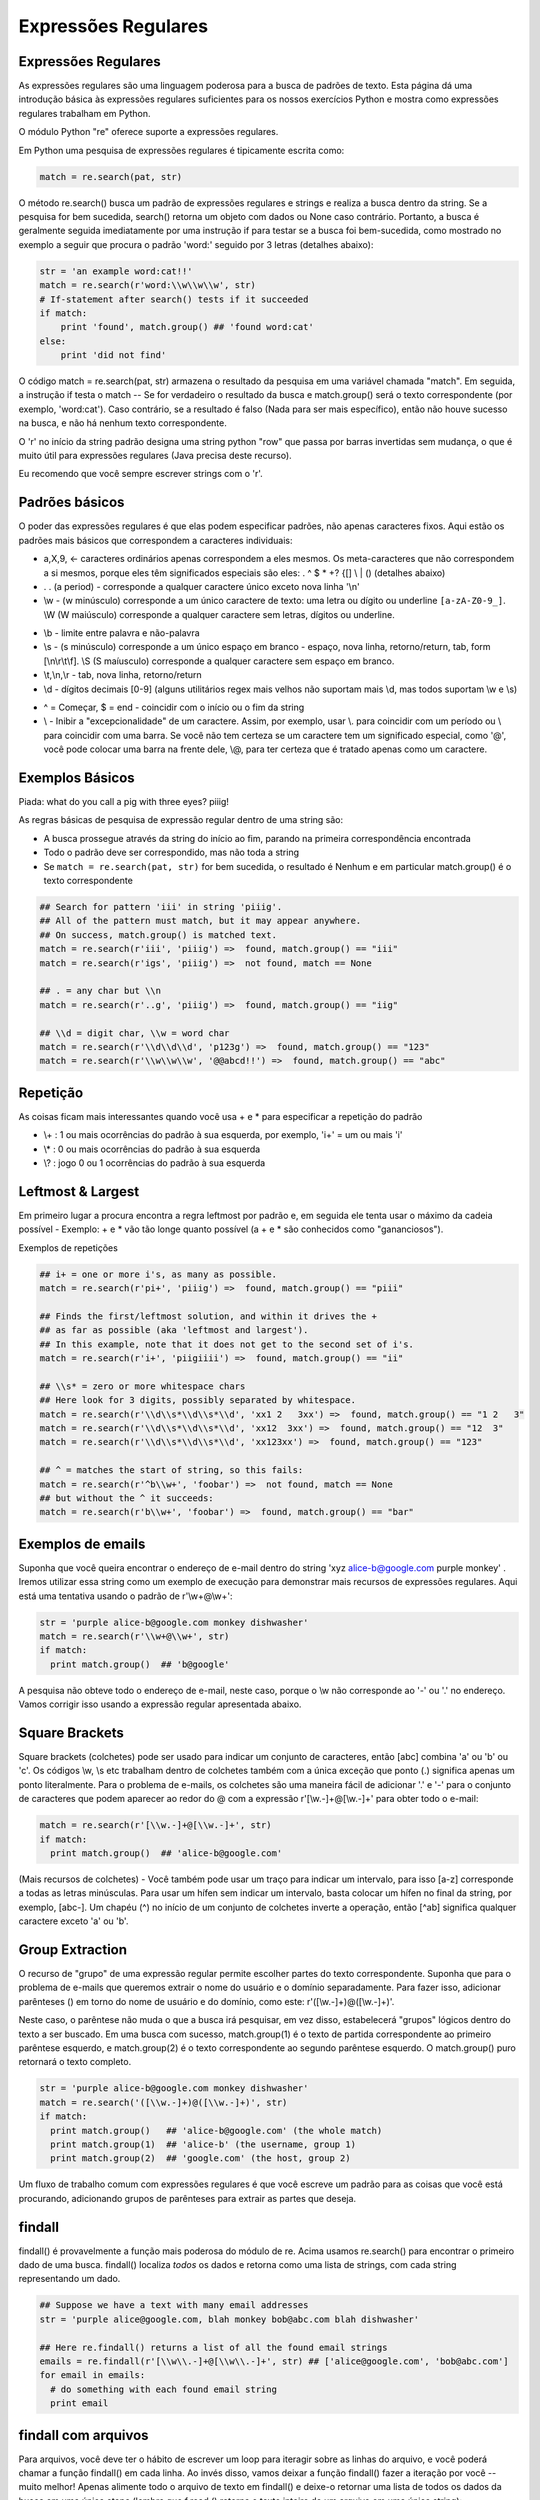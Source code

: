 Expressões Regulares
====================

Expressões Regulares
--------------------

As expressões regulares são uma linguagem poderosa para a busca de padrões de texto. Esta página dá uma introdução básica às expressões regulares suficientes para os nossos exercícios Python e mostra como expressões regulares trabalham em Python. 

O módulo Python "re" oferece suporte a expressões regulares.

Em Python uma pesquisa de expressões regulares é tipicamente escrita como:

.. code-block:: python

  match = re.search(pat, str)

.. nextslide::

O método re.search() busca um padrão de expressões regulares e strings e realiza a busca dentro da string. Se a pesquisa for bem sucedida, search() retorna um objeto com dados ou None caso contrário. Portanto, a busca é geralmente seguida imediatamente por uma instrução if para testar se a busca foi bem-sucedida, como mostrado no exemplo a seguir que procura o padrão 'word:' seguido por 3 letras (detalhes abaixo):

.. code-block:: python

    str = 'an example word:cat!!'
    match = re.search(r'word:\\w\\w\\w', str)
    # If-statement after search() tests if it succeeded
    if match:
        print 'found', match.group() ## 'found word:cat'
    else:
        print 'did not find'

.. nextslide::

O código match = re.search(pat, str) armazena o resultado da pesquisa em uma variável chamada "match". Em seguida, a instrução if testa o match -- Se for verdadeiro o resultado da busca e match.group() será o texto correspondente (por exemplo, 'word:cat'). Caso contrário, se a resultado é falso (Nada para ser mais específico), então não houve sucesso na busca, e não há nenhum texto correspondente.

O 'r' no início da string padrão designa uma string python "row" que passa por barras invertidas sem mudança, o que é muito útil para expressões regulares (Java precisa deste recurso). 

Eu recomendo que você sempre escrever strings com o 'r'.

Padrões básicos
---------------

O poder das expressões regulares é que elas podem especificar padrões, não apenas caracteres fixos. Aqui estão os padrões mais básicos que correspondem a caracteres individuais:

* a,X,9, <- caracteres ordinários apenas correspondem a eles mesmos. Os meta-caracteres que não correspondem a si mesmos, porque eles têm significados especiais são eles: . ^ $ * +? {[] \\ | () (detalhes abaixo)
* . . (a period) - corresponde a qualquer caractere único exceto nova linha '\\n'
* \\w - (w minúsculo) corresponde a um único caractere de texto: uma letra ou dígito ou underline ``[a-zA-Z0-9_]``. \\W (W maiúsculo) corresponde a qualquer caractere sem letras, dígitos ou underline.

.. nextslide::

* \\b - limite entre palavra e não-palavra
* \\s - (s minúsculo) corresponde a um único espaço em branco - espaço, nova linha, retorno/return, tab, form [\\n\\r\\t\\f]. \\S (S maíusculo) corresponde a qualquer caractere sem espaço em branco.
* \\t,\\n,\\r - tab, nova linha, retorno/return
* \\d - dígitos decimais [0-9] (alguns utilitários regex mais velhos não suportam mais \\d, mas todos suportam \\w e \\s)

.. nextslide::

* ^ = Começar, $ = end - coincidir com o início ou o fim da string
* \\ - Inibir a "excepcionalidade" de um caractere. Assim, por exemplo, usar \\. para coincidir com um período ou \\ para coincidir com uma barra. Se você não tem certeza se um caractere tem um significado especial, como '@', você pode colocar uma barra na frente dele, \\@, para ter certeza que é tratado apenas como um caractere.

Exemplos Básicos
----------------
Piada: what do you call a pig with three eyes? piiig!

As regras básicas de pesquisa de expressão regular dentro de uma string são:

* A busca prossegue através da string do início ao fim, parando na primeira correspondência encontrada
* Todo o padrão deve ser correspondido, mas não toda a string
* Se ``match = re.search(pat, str)`` for bem sucedida, o resultado é Nenhum e em particular match.group() é o texto correspondente

.. nextslide::

.. code-block:: python

  ## Search for pattern 'iii' in string 'piiig'.
  ## All of the pattern must match, but it may appear anywhere.
  ## On success, match.group() is matched text.
  match = re.search(r'iii', 'piiig') =>  found, match.group() == "iii"
  match = re.search(r'igs', 'piiig') =>  not found, match == None

  ## . = any char but \\n
  match = re.search(r'..g', 'piiig') =>  found, match.group() == "iig"

  ## \\d = digit char, \\w = word char
  match = re.search(r'\\d\\d\\d', 'p123g') =>  found, match.group() == "123"
  match = re.search(r'\\w\\w\\w', '@@abcd!!') =>  found, match.group() == "abc"

.. nextslide::

Repetição
---------
As coisas ficam mais interessantes quando você usa + e * para especificar a repetição do padrão

* \\+ : 1 ou mais ocorrências do padrão à sua esquerda, por exemplo, 'i+' = um ou mais 'i'
* \\* : 0 ou mais ocorrências do padrão à sua esquerda
* \\? : jogo 0 ou 1 ocorrências do padrão à sua esquerda

Leftmost & Largest
------------------

Em primeiro lugar a procura encontra a regra leftmost por padrão e, em seguida ele tenta usar o máximo da cadeia possível - Exemplo: + e * vão tão longe quanto possível (a + e * são conhecidos como "gananciosos").

Exemplos de repetições

.. code-block:: python

  ## i+ = one or more i's, as many as possible.
  match = re.search(r'pi+', 'piiig') =>  found, match.group() == "piii"

  ## Finds the first/leftmost solution, and within it drives the +
  ## as far as possible (aka 'leftmost and largest').
  ## In this example, note that it does not get to the second set of i's.
  match = re.search(r'i+', 'piigiiii') =>  found, match.group() == "ii"

  ## \\s* = zero or more whitespace chars
  ## Here look for 3 digits, possibly separated by whitespace.
  match = re.search(r'\\d\\s*\\d\\s*\\d', 'xx1 2   3xx') =>  found, match.group() == "1 2   3"
  match = re.search(r'\\d\\s*\\d\\s*\\d', 'xx12  3xx') =>  found, match.group() == "12  3"
  match = re.search(r'\\d\\s*\\d\\s*\\d', 'xx123xx') =>  found, match.group() == "123"

  ## ^ = matches the start of string, so this fails:
  match = re.search(r'^b\\w+', 'foobar') =>  not found, match == None
  ## but without the ^ it succeeds:
  match = re.search(r'b\\w+', 'foobar') =>  found, match.group() == "bar"


Exemplos de emails
------------------
Suponha que você queira encontrar o endereço de e-mail dentro do string 'xyz alice-b@google.com purple monkey' . Iremos utilizar essa string como um exemplo de execução para demonstrar mais recursos de expressões regulares. Aqui está uma tentativa usando o padrão de r'\\w+@\\w+':

.. code-block:: python

  str = 'purple alice-b@google.com monkey dishwasher'
  match = re.search(r'\\w+@\\w+', str)
  if match:
    print match.group()  ## 'b@google'


A pesquisa não obteve todo o endereço de e-mail, neste caso, porque o \\w não corresponde ao '-' ou '.' no endereço. Vamos corrigir isso usando a expressão regular apresentada abaixo.

Square Brackets
---------------
Square brackets (colchetes) pode ser usado para indicar um conjunto de caracteres, então [abc] combina 'a' ou 'b' ou 'c'. Os códigos \\w, \\s etc trabalham dentro de colchetes também com a única exceção que ponto (.) significa apenas um ponto literalmente. Para o problema de e-mails, os colchetes são uma maneira fácil de adicionar '.' e '-' para o conjunto de caracteres que podem aparecer ao redor do @ com a expressão r'[\\w.-]+@[\\w.-]+' para obter todo o e-mail:

.. code-block:: python

  match = re.search(r'[\\w.-]+@[\\w.-]+', str)
  if match:
    print match.group()  ## 'alice-b@google.com'

.. nextslide::

(Mais recursos de colchetes) - Você também pode usar um traço para indicar um intervalo, para isso [a-z] corresponde a todas as letras minúsculas. Para usar um hífen sem indicar um intervalo, basta colocar um hífen no final da string, por exemplo, [abc-]. Um chapéu (^) no início de um conjunto de colchetes inverte a operação, então [^ab] significa qualquer caractere exceto 'a' ou 'b'.

Group Extraction
----------------

O recurso de "grupo" de uma expressão regular permite escolher partes do texto correspondente. Suponha que para o problema de e-mails que queremos extrair o nome do usuário e o domínio separadamente. Para fazer isso, adicionar parênteses () em torno do nome de usuário e do domínio, como este: r'([\\w.-]+)@([\\w.-]+)'. 

Neste caso, o parêntese não muda o que a busca irá pesquisar, em vez disso, estabelecerá "grupos" lógicos dentro do texto a ser buscado. Em uma busca com sucesso, match.group(1) é o texto de partida correspondente ao primeiro parêntese esquerdo, e match.group(2) é o texto correspondente ao segundo parêntese esquerdo. O match.group() puro retornará o texto completo.

.. code-block:: python

  str = 'purple alice-b@google.com monkey dishwasher'
  match = re.search('([\\w.-]+)@([\\w.-]+)', str)
  if match:
    print match.group()   ## 'alice-b@google.com' (the whole match)
    print match.group(1)  ## 'alice-b' (the username, group 1)
    print match.group(2)  ## 'google.com' (the host, group 2)


.. nextslide::

Um fluxo de trabalho comum com expressões regulares é que você escreve um padrão para as coisas que você está procurando, adicionando grupos de parênteses para extrair as partes que deseja.

findall
-------

findall() é provavelmente a função mais poderosa do módulo de re. Acima usamos re.search() para encontrar o primeiro dado de uma busca. findall() localiza *todos* os dados e retorna como uma lista de strings, com cada string representando um dado.

.. code-block:: python

  ## Suppose we have a text with many email addresses
  str = 'purple alice@google.com, blah monkey bob@abc.com blah dishwasher'

  ## Here re.findall() returns a list of all the found email strings
  emails = re.findall(r'[\\w\\.-]+@[\\w\\.-]+', str) ## ['alice@google.com', 'bob@abc.com']
  for email in emails:
    # do something with each found email string
    print email

findall com arquivos
--------------------
Para arquivos, você deve ter o hábito de escrever um loop para iteragir sobre as linhas do arquivo, e você poderá chamar a função findall() em cada linha. Ao invés disso, vamos deixar a função findall() fazer a iteração por você -- muito melhor! Apenas alimente todo o arquivo de texto em findall() e deixe-o retornar uma lista de todos os dados da busca em uma única etapa (lembre que f.read () retorna o texto inteiro de um arquivo em uma única string):

.. code-block:: python

  # Open file
  f = open('test.txt', 'r')
  # Feed the file text into findall(); it returns a list of all the found strings
  strings = re.findall(r'some pattern', f.read())

findall e Groups
----------------
O mecanismo grupo de parênteses ( ) pode ser combinado com findall(). Se o padrão inclui 2 ou mais grupos de parênteses, em seguida, em vez de retornar uma lista de strings, findall() retorna uma lista de tuples. Cada tuple representa uma busca padrão, e dentro dos dados das tuples, group(1), o group(2) ... Então, se 2 grupos de parênteses são adicionados ao padrão de e-mail, em seguida, findall() retorna uma lista de tuples, cada length 2 contém o nome de usuário e do domínio, por exemplo, ('Alice', 'google.com').

.. code-block:: python

  str = 'purple alice@google.com, blah monkey bob@abc.com blah dishwasher'
  tuples = re.findall(r'([\\w\\.-]+)@([\\w\\.-]+)', str)
  print tuples  ## [('alice', 'google.com'), ('bob', 'abc.com')]
  for tuple in tuples:
    print tuple[0]  ## username
    print tuple[1]  ## host

.. nextslide::

Depois de ter a lista de tuples, você pode executar um loop sobre ela para fazer alguma computação para cada tuple. Se o padrão não inclui parênteses, então findAll() retornará uma lista de strings encontrados como nos exemplos anteriores. Se o padrão inclui um único conjunto de parênteses, então findAll() retornará uma lista de strings correspondentes a esse grupo único. (Recurso opcional Obscuro: Às vezes você tem grupos de parênteses (), mas que você não deseja extrair. 

Nesse caso, escrever os parênteses com ?: no início, por exemplo, (?: ) e que o parêntese da esquerda não vai contar como resultado do grupo.

RE Workflow and Debug
---------------------

O Pacote de expressões regulares padrão contém um monte de significados em apenas alguns caracteres, mas eles são muito densos, você pode gastar muito tempo depurando seu código. Configure o tempo de execução para que você possa executar um padrão e imprimir o que corresponde facilmente, por exemplo, executando em um pequeno texto de teste e imprimir o resultado com findall(). Se o padrão corresponde a nada, tente desabilitar os padrões, remover partes dele para que você obtenha mais acertos. 

Quando não encontrar nada, você não poderá fazer qualquer progresso já que não há nada de concreto para olhar. Uma vez que ele está retornando resultados, você pode trabalhar em melhorar o código de forma incremental para atingir apenas o que você quer.

Opções
------
As funções re têm opções para modificar o comportamento da busca. A opção é adicionada como um argumento extra para a search() ou findAll(), etc., por exemplo, re.search (pat, str, re.IGNORECASE).

* IgnoreCase - ignorar as diferenças maiúsculas/minúsculas, de modo que 'a' corresponde tanto 'a' quanto 'A'.
* Dotall - Permite ponto (.) para coincidir como uma nova linha - normalmente ele corresponde a qualquer coisa, mas uma nova linha. Isso pode te enganar - você pensa que .* corresponde a tudo, mas por padrão ele não vai além do fim de uma linha. Note que \\s (espaços em branco) incluem novas linhas, por isso, se você quer combinar uma série de espaços em branco que podem incluir uma nova linha, você pode apenas usar \\s*
* MULTILINE - Dentro de uma string feita de muitas linhas, permitem ^ e $ para coincidir com o início e o fim de cada linha. Normalmente ^/$ seria apenas coincidir com o início e o fim de toda a string.

Greedy vs. Non-Greedy (opcional)
--------------------------------
Esta é uma seção opcional que mostra uma técnica mais avançada de expressão regular.

Supondo que você tem texto com as tags: <b>foo</b> e <i>assim por diante</i>

Supondo que você está tentando encontrar cada tag com o padrão ``'(<*.>)'`` -- O que isso corresponde em primeiro lugar?

O resultado é um pouco surpreendente, mas o aspecto ganancioso do .* faz com que a busca coincida todo '<b>foo</b> e <i>assim por diante</i>' como um grande resultado. O problema é que o .* vai tão longe quanto puder, em vez de parar na primeira > (por isso é chamado de ganancioso - Greedy).

.. nextslide::

Existe uma extensão para a expressão regular, onde se você adicionar um ? no final, tais como .*? ou .+?, irá alterá-lo para não ser tão ganancioso. Agora eles param assim que puder. Assim, o padrão '(<.*?>)' vai ficar apenas '<b>' como o primeiro resultado, e '</b>' como o segundo resultado, e assim por diante para cada par de tags <..>. O recomendado é que normalmente você use um .*?, e logo em seguida encontre o marcador correto (>, neste caso) que força o final da chamada .*?.

O ``*?`` extensão originada do Perl, e expressões regulares que incluem extensões do Perl são conhecidos como Perl Compatible Regular Expressions - pcre. O Python inclui suporte a pcre. Muito útil em linha de comando e tem uma flag onde se aceita utilizar padrões pcre.

.. nextslide::

Uma técnica mais velha, porém, amplamente usada para codificar esta ideia de "todos estes caracteres, exceto parando em X" usa o estilo de colchetes. Pelo exposto, você pode escrever da forma padrão, mas em vez de ``.*`` para obter todos os caracteres, use ``[^>]*``, que ignora todos os caracteres que não são > (o ^ "inverte" o conjunto de colchetes, de modo que corresponda a qualquer caractere que não esteja presente nos colchetes).


Substituição (Opcional)
-----------------------

A função re.sub(pat, replacement, str) pesquisa por todos os dados na string, e os substitui. O texto de substituição pode incluir '\\1', '\\2', que se referem ao texto do group(1), o group(2), e assim por diante a partir do texto encontrado originalmente.

Aqui está um exemplo que procura todos os endereços de e-mail e modifica-os para manter o usuário (\\1), mas tem yo-yo-dyne.com como o domínio.

.. code-block:: python

  str = 'purple alice@google.com, blah monkey bob@abc.com blah dishwasher'
  ## re.sub(pat, replacement, str) -- returns new string with all replacements,
  ## \\1 is group(1), \\2 group(2) in the replacement
  print re.sub(r'([\\w\\.-]+)@([\\w\\.-]+)', r'\\1@yo-yo-dyne.com', str)
  ## purple alice@yo-yo-dyne.com, blah monkey bob@yo-yo-dyne.com blah dishwasher

Exercícios
----------

Exercícios de Expressões Regulares

Extra - Tente resolver o exercício mimic.py nos exercícios básicos

Download do Arquivo: :download:`mimic.py <../code/basic/mimic.py>`
